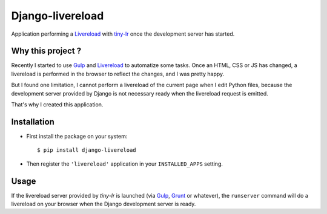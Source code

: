 =================
Django-livereload
=================

Application performing a `Livereload`_ with `tiny-lr`_ once the development
server has started.

Why this project ?
------------------

Recently I started to use `Gulp`_ and `Livereload`_ to automatize some
tasks. Once an HTML, CSS or JS has changed, a livereload is performed in
the browser to reflect the changes, and I was pretty happy.

But I found one limitation, I cannot perform a livereload of the current
page when I edit Python files, because the development server provided by
Django is not necessary ready when the livereload request is emitted.

That's why I created this application.

Installation
------------

* First install the package on your system: ::

  $ pip install django-livereload

* Then register the ``'livereload'`` application in your ``INSTALLED_APPS``
  setting.

Usage
-----

If the livereload server provided by `tiny-lr` is launched (via `Gulp`_,
`Grunt`_ or whatever), the ``runserver`` command will do a livereload on
your browser when the Django development server is ready.

.. _`Livereload`: http://livereload.com/
.. _`tiny-lr`: https://github.com/mklabs/tiny-lr
.. _`Gulp`: http://gulpjs.com/
.. _`Grunt`: http://gruntjs.com/
